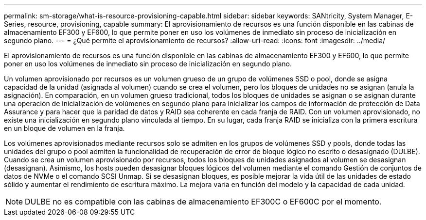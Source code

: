 ---
permalink: sm-storage/what-is-resource-provisioning-capable.html 
sidebar: sidebar 
keywords: SANtricity, System Manager, E-Series, resource, provisioning, capable 
summary: El aprovisionamiento de recursos es una función disponible en las cabinas de almacenamiento EF300 y EF600, lo que permite poner en uso los volúmenes de inmediato sin proceso de inicialización en segundo plano. 
---
= ¿Qué permite el aprovisionamiento de recursos?
:allow-uri-read: 
:icons: font
:imagesdir: ../media/


[role="lead"]
El aprovisionamiento de recursos es una función disponible en las cabinas de almacenamiento EF300 y EF600, lo que permite poner en uso los volúmenes de inmediato sin proceso de inicialización en segundo plano.

Un volumen aprovisionado por recursos es un volumen grueso de un grupo de volúmenes SSD o pool, donde se asigna capacidad de la unidad (asignada al volumen) cuando se crea el volumen, pero los bloques de unidades no se asignan (anula la asignación). En comparación, en un volumen grueso tradicional, todos los bloques de unidades se asignan o se asignan durante una operación de inicialización de volúmenes en segundo plano para inicializar los campos de información de protección de Data Assurance y para hacer que la paridad de datos y RAID sea coherente en cada franja de RAID. Con un volumen aprovisionado, no existe una inicialización en segundo plano vinculada al tiempo. En su lugar, cada franja RAID se inicializa con la primera escritura en un bloque de volumen en la franja.

Los volúmenes aprovisionados mediante recursos solo se admiten en los grupos de volúmenes SSD y pools, donde todas las unidades del grupo o pool admiten la funcionalidad de recuperación de error de bloque lógico no escrito o desasignado (DULBE). Cuando se crea un volumen aprovisionado por recursos, todos los bloques de unidades asignados al volumen se desasignan (desasignan). Asimismo, los hosts pueden desasignar bloques lógicos del volumen mediante el comando Gestión de conjuntos de datos de NVMe o el comando SCSI Unmap. Si se desasignan bloques, es posible mejorar la vida útil de las unidades de estado sólido y aumentar el rendimiento de escritura máximo. La mejora varía en función del modelo y la capacidad de cada unidad.


NOTE: DULBE no es compatible con las cabinas de almacenamiento EF300C o EF600C por el momento.
